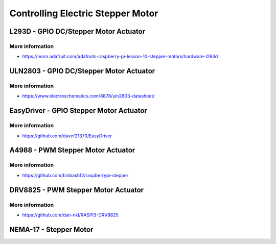 
==================================
Controlling Electric Stepper Motor
==================================


L293D - GPIO DC/Stepper Motor Actuator
======================================

.. image:: /static/img/module/l293d.jpg
   :width: 50 %
   :align: center

More information
----------------

* https://learn.adafruit.com/adafruits-raspberry-pi-lesson-10-stepper-motors/hardware-l293d


ULN2803 - GPIO DC/Stepper Motor Actuator
========================================

.. image:: /static/img/module/uln2803.jpg
   :width: 50 %
   :align: center

More information
----------------

* https://www.electroschematics.com/8878/uln2803-datasheet/


EasyDriver - GPIO Stepper Motor Actuator
========================================

.. image:: /static/img/module/easy_driver.jpg
   :width: 50 %
   :align: center

More information
----------------

* https://github.com/davef21370/EasyDriver


A4988 - PWM Stepper Motor Actuator
==================================

.. image:: /static/img/module/a4988.jpg
   :width: 50 %
   :align: center

More information
----------------

* https://github.com/binbash12/raspberrypi-stepper


DRV8825 - PWM Stepper Motor Actuator
====================================

.. image:: /static/img/module/drv8825.jpg
   :width: 50 %
   :align: center

More information
----------------

* https://github.com/dan-nkl/RASPI3-DRV8825


NEMA-17 - Stepper Motor
=======================

.. image:: /static/img/module/nema-17.jpg
   :width: 50 %
   :align: center
